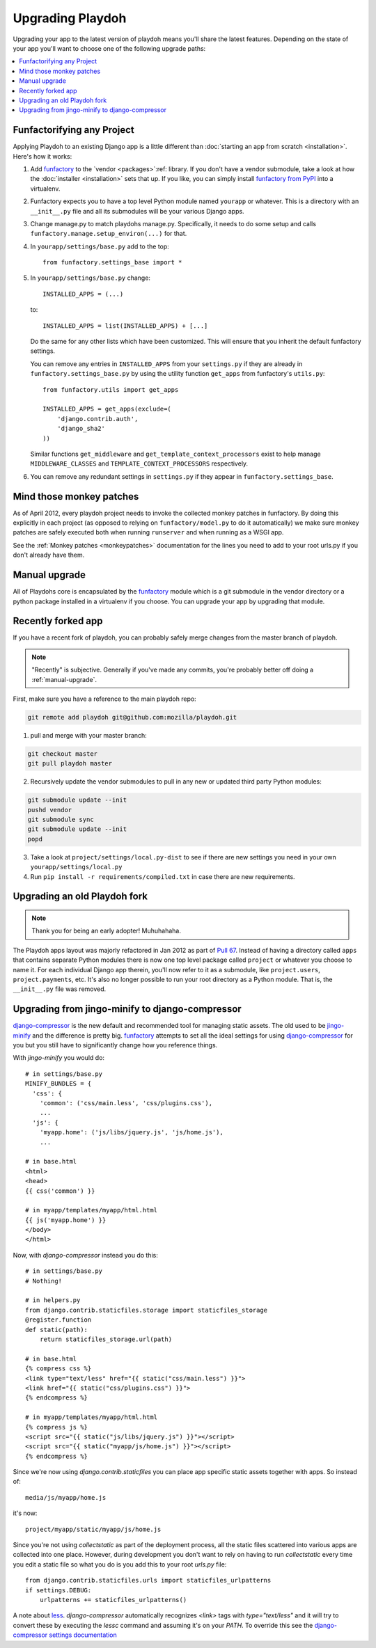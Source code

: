 .. _upgrading-playdoh:

=================
Upgrading Playdoh
=================

Upgrading your app to the latest version of playdoh means you'll share the
latest features. Depending on the state of your app you'll want to choose one of
the following upgrade paths:

.. contents::
    :local:


.. _upgrading-via-funfactory:

Funfactorifying any Project
---------------------------

Applying Playdoh to an existing Django app is a little different than
:doc:`starting an app from scratch <installation>`.  Here's how it works:

#. Add `funfactory`_ to the `vendor <packages>`:ref: library. If you don't have
   a vendor submodule, take a look at how the :doc:`installer <installation>`
   sets that up. If you like, you can simply install `funfactory from PyPI`_
   into a virtualenv.
#. Funfactory expects you to have a top level Python module named ``yourapp`` or
   whatever. This is a directory with an ``__init__.py`` file and all its
   submodules will be your various Django apps.
#. Change manage.py to match playdohs manage.py. Specifically, it needs to do
   some setup and calls ``funfactory.manage.setup_environ(...)`` for that.
#. In ``yourapp/settings/base.py`` add to the top::

    from funfactory.settings_base import *

#. In ``yourapp/settings/base.py`` change::

        INSTALLED_APPS = (...)

   to::

        INSTALLED_APPS = list(INSTALLED_APPS) + [...]

   Do the same for any other lists which have been customized.
   This will ensure that you inherit the default funfactory settings.

   You can remove any entries in ``INSTALLED_APPS`` from your ``settings.py``
   if they are already in ``funfactory.settings_base.py`` by using the utility
   function ``get_apps`` from funfactory's ``utils.py``::

        from funfactory.utils import get_apps

        INSTALLED_APPS = get_apps(exclude=(
            'django.contrib.auth',
            'django_sha2'
        ))

   Similar functions ``get_middleware`` and ``get_template_context_processors``
   exist to help manage ``MIDDLEWARE_CLASSES`` and
   ``TEMPLATE_CONTEXT_PROCESSORS`` respectively.

#. You can remove any redundant settings in ``settings.py`` if they appear in
   ``funfactory.settings_base``.

.. _`funfactory from PyPI`: http://pypi.python.org/pypi/funfactory

.. _manual-upgrae:


Mind those monkey patches
-------------------------

As of April 2012, every playdoh project needs to invoke the collected
monkey patches in funfactory. By doing this explicitly in each
project (as opposed to relying on ``funfactory/model.py`` to do it
automatically) we make sure monkey patches are safely executed both
when running ``runserver`` and when running as a WSGI app.

See the :ref:`Monkey patches <monkeypatches>` documentation for the
lines you need to add to your root urls.py if you don't already have
them.

Manual upgrade
--------------

All of Playdohs core is encapsulated by the funfactory_ module which is a git
submodule in the vendor directory or a python package installed in a virtualenv
if you choose. You can upgrade your app by upgrading that module.

Recently forked app
-------------------

If you have a recent fork of playdoh, you can probably safely merge changes
from the master branch of playdoh.

.. note::

   "Recently" is subjective.  Generally if you've made any commits, you're probably better off doing a
   :ref:`manual-upgrade`.

First, make sure you have a reference to the main playdoh repo:

.. code-block:: bash

  git remote add playdoh git@github.com:mozilla/playdoh.git

1. pull and merge with your master branch:

.. code-block:: bash

  git checkout master
  git pull playdoh master

2. Recursively update the vendor submodules to pull in any new or updated
   third party Python modules:

.. code-block:: bash

  git submodule update --init
  pushd vendor
  git submodule sync
  git submodule update --init
  popd

3. Take a look at ``project/settings/local.py-dist`` to see if there are new
   settings you need in your own ``yourapp/settings/local.py``
4. Run ``pip install -r requirements/compiled.txt`` in case there are new
   requirements.

.. remove this after 1 Aug 2012

Upgrading an old Playdoh fork
-----------------------------

.. note:: Thank you for being an early adopter! Muhuhahaha.

The Playdoh apps layout was majorly refactored in Jan 2012 as part of
`Pull 67`_. Instead of having a directory called ``apps`` that contains separate
Python modules there is now one top level package called ``project`` or whatever
you choose to name it. For each individual Django app therein, you'll now refer
to it as a submodule, like ``project.users``, ``project.payments``, etc. It's
also no longer possible to run your root directory as a Python module. That is,
the ``__init__.py`` file was removed.

.. _Pull 67: https://github.com/mozilla/playdoh/pull/67
.. _funfactory: https://github.com/mozilla/funfactory


Upgrading from jingo-minify to django-compressor
------------------------------------------------

`django-compressor`_ is the new default and recommended tool for
managing static assets. The old used to be `jingo-minify`_ and the
difference is pretty big. `funfactory`_ attempts to set all the ideal
settings for using `django-compressor`_ for you but you still have to
significantly change how you reference things.

With `jingo-minify` you would do::

    # in settings/base.py
    MINIFY_BUNDLES = {
      'css': {
        'common': ('css/main.less', 'css/plugins.css'),
        ...
      'js': {
        'myapp.home': ('js/libs/jquery.js', 'js/home.js'),
	...

    # in base.html
    <html>
    <head>
    {{ css('common') }}
    
    # in myapp/templates/myapp/html.html
    {{ js('myapp.home') }}
    </body>
    </html>
    
Now, with `django-compressor` instead you do this::

   # in settings/base.py
   # Nothing!
   
   # in helpers.py
   from django.contrib.staticfiles.storage import staticfiles_storage
   @register.function
   def static(path):
       return staticfiles_storage.url(path)
    
   # in base.html
   {% compress css %}
   <link type="text/less" href="{{ static("css/main.less") }}">
   <link href="{{ static("css/plugins.css") }}">
   {% endcompress %}
    
   # in myapp/templates/myapp/html.html
   {% compress js %}
   <script src="{{ static("js/libs/jquery.js") }}"></script>
   <script src="{{ static("myapp/js/home.js") }}"></script>
   {% endcompress %}

Since we're now using `django.contrib.staticfiles` you can place app
specific static assets together with apps. So instead of::

    media/js/myapp/home.js
    
it's now::

    project/myapp/static/myapp/js/home.js
    
Since you're not using `collectstatic` as part of the deployment
process, all the static files scattered into various apps are
collected into one place. However, during development you don't want
to rely on having to run `collectstatic` every time you edit a static
file so what you do is you add this to your root `urls.py` file::

    from django.contrib.staticfiles.urls import staticfiles_urlpatterns
    if settings.DEBUG:
        urlpatterns += staticfiles_urlpatterns()
	
A note about `less`_. `django-compressor` automatically recognizes
`<link>` tags with `type="text/less"` and it will try to convert these
by executing the `lessc` command and assuming it's on your `PATH`. To
override this see the `django-compressor settings
documentation`_
	
.. _django-compressor: https://github.com/jezdez/django_compressor
.. _jingo-minify: https://github.com/jsocol/jingo-minify
.. _less: http://lesscss.org/
.. _django-compressor settings documentation: http://django_compressor.readthedocs.org/en/latest/settings/#django.conf.settings.COMPRESS_PRECOMPILERS
